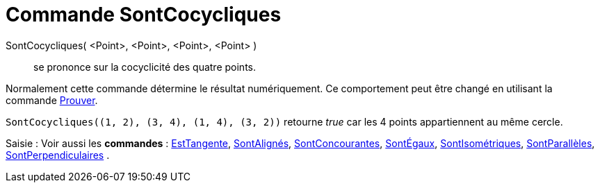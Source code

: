 = Commande SontCocycliques
:page-en: commands/AreConcyclic
ifdef::env-github[:imagesdir: /fr/modules/ROOT/assets/images]

SontCocycliques( <Point>, <Point>, <Point>, <Point> )::
  se prononce sur la cocyclicité des quatre points.

Normalement cette commande détermine le résultat numériquement. Ce comportement peut être changé en utilisant la
commande xref:/commands/Prouver.adoc[Prouver].

[EXAMPLE]
====

`++SontCocycliques((1, 2), (3, 4), (1, 4), (3, 2))++` retourne _true_ car les 4 points appartiennent au même
cercle.

====

[.kcode]#Saisie :# Voir aussi les *commandes* : xref:/commands/EstTangente.adoc[EstTangente],
xref:/commands/SontAlignés.adoc[SontAlignés], xref:/commands/SontConcourantes.adoc[SontConcourantes],
xref:/commands/SontÉgaux.adoc[SontÉgaux], xref:/commands/SontIsométriques.adoc[SontIsométriques],
xref:/commands/SontParallèles.adoc[SontParallèles], xref:/commands/SontPerpendiculaires.adoc[SontPerpendiculaires] .
